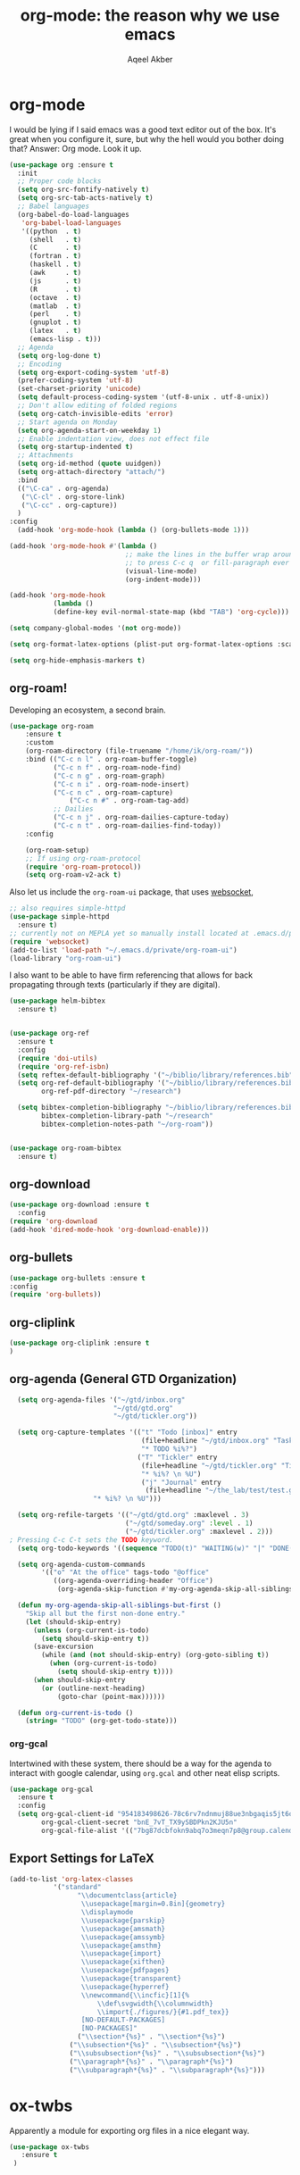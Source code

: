 #+TITLE: org-mode: the reason why we use emacs
#+AUTHOR: Aqeel Akber

* org-mode
I would be lying if I said emacs was a good text editor out of the
box. It's great when you configure it, sure, but why the hell would
you bother doing that? Answer: Org mode. Look it up.

#+BEGIN_SRC emacs-lisp
  (use-package org :ensure t
    :init
    ;; Proper code blocks
    (setq org-src-fontify-natively t)
    (setq org-src-tab-acts-natively t)
    ;; Babel languages
    (org-babel-do-load-languages
     'org-babel-load-languages
     '((python  . t)
       (shell   . t)
       (C       . t)
       (fortran . t)
       (haskell . t)
       (awk     . t)
       (js      . t)
       (R       . t)
       (octave  . t)
       (matlab  . t)
       (perl    . t)
       (gnuplot . t)
       (latex   . t)
       (emacs-lisp . t)))
    ;; Agenda
    (setq org-log-done t)
    ;; Encoding
    (setq org-export-coding-system 'utf-8)
    (prefer-coding-system 'utf-8)
    (set-charset-priority 'unicode)
    (setq default-process-coding-system '(utf-8-unix . utf-8-unix))
    ;; Don't allow editing of folded regions
    (setq org-catch-invisible-edits 'error)
    ;; Start agenda on Monday
    (setq org-agenda-start-on-weekday 1)
    ;; Enable indentation view, does not effect file
    (setq org-startup-indented t)
    ;; Attachments
    (setq org-id-method (quote uuidgen))
    (setq org-attach-directory "attach/")
    :bind
    (("\C-ca" . org-agenda)
     ("\C-cl" . org-store-link)
     ("\C-cc" . org-capture))
    )
  :config
    (add-hook 'org-mode-hook (lambda () (org-bullets-mode 1)))

  (add-hook 'org-mode-hook #'(lambda ()
                               ;; make the lines in the buffer wrap around the edges of the screen.
                               ;; to press C-c q  or fill-paragraph ever again!
                               (visual-line-mode)
                               (org-indent-mode)))

  (add-hook 'org-mode-hook
             (lambda ()
             (define-key evil-normal-state-map (kbd "TAB") 'org-cycle)))

  (setq company-global-modes '(not org-mode))

  (setq org-format-latex-options (plist-put org-format-latex-options :scale 1.25))

  (setq org-hide-emphasis-markers t)
#+END_SRC

** org-roam!
Developing an ecosystem, a second brain.
#+BEGIN_SRC emacs-lisp
  (use-package org-roam
      :ensure t
      :custom
      (org-roam-directory (file-truename "/home/ik/org-roam/"))
      :bind (("C-c n l" . org-roam-buffer-toggle)
             ("C-c n f" . org-roam-node-find)
             ("C-c n g" . org-roam-graph)
             ("C-c n i" . org-roam-node-insert)
             ("C-c n c" . org-roam-capture)
                 ("C-c n #" . org-roam-tag-add)
             ;; Dailies
             ("C-c n j" . org-roam-dailies-capture-today)
             ("C-c n t" . org-roam-dailies-find-today))
      :config

      (org-roam-setup)
      ;; If using org-roam-protocol
      (require 'org-roam-protocol))
      (setq org-roam-v2-ack t)
#+END_SRC

Also let us include the =org-roam-ui= package, that uses [[./websocket.org][websocket]],
#+BEGIN_SRC emacs-lisp
  ;; also requires simple-httpd
  (use-package simple-httpd
    :ensure t)
  ;; currently not on MEPLA yet so manually install located at .emacs.d/private
  (require 'websocket)
  (add-to-list 'load-path "~/.emacs.d/private/org-roam-ui")
  (load-library "org-roam-ui")
#+END_SRC

I also want to be able to have firm referencing that allows for back propagating through texts (particularly if they are digital).
#+BEGIN_SRC emacs-lisp
  (use-package helm-bibtex
    :ensure t)


  (use-package org-ref
    :ensure t
    :config
    (require 'doi-utils)
    (require 'org-ref-isbn)
    (setq reftex-default-bibliography '("~/biblio/library/references.bib"))
    (setq org-ref-default-bibliography '("~/biblio/library/references.bib")
          org-ref-pdf-directory "~/research")

    (setq bibtex-completion-bibliography "~/biblio/library/references.bib"
          bibtex-completion-library-path "~/research"
          bibtex-completion-notes-path "~/org-roam"))


  (use-package org-roam-bibtex
    :ensure t)
#+END_SRC

#+RESULTS:

** org-download
#+BEGIN_SRC emacs-lisp
  (use-package org-download :ensure t
    :config
  (require 'org-download
  (add-hook 'dired-mode-hook 'org-download-enable)))
#+END_SRC

** org-bullets
#+BEGIN_SRC emacs-lisp
  (use-package org-bullets :ensure t
  :config
  (require 'org-bullets))
#+END_SRC
** org-cliplink
#+BEGIN_SRC emacs-lisp
(use-package org-cliplink :ensure t
)
#+END_SRC
** org-agenda (General GTD Organization)
#+BEGIN_SRC emacs-lisp
    (setq org-agenda-files '("~/gtd/inbox.org"
                            "~/gtd/gtd.org"
                            "~/gtd/tickler.org"))

    (setq org-capture-templates '(("t" "Todo [inbox]" entry
                                   (file+headline "~/gtd/inbox.org" "Tasks")
                                   "* TODO %i%?")
                                  ("T" "Tickler" entry
                                   (file+headline "~/gtd/tickler.org" "Tickler")
                                   "* %i%? \n %U")
                                   ("j" "Journal" entry
                                    (file+headline "~/the_lab/test/test.gpg" "Journal") ;; hook so it launches capture in org-mode?
				       "* %i%? \n %U")))

    (setq org-refile-targets '(("~/gtd/gtd.org" :maxlevel . 3)
                               ("~/gtd/someday.org" :level . 1)
                               ("~/gtd/tickler.org" :maxlevel . 2)))
  ; Pressing C-c C-t sets the TODO keyword.
    (setq org-todo-keywords '((sequence "TODO(t)" "WAITING(w)" "|" "DONE(d)" "CANCELLED(c)")))

    (setq org-agenda-custom-commands 
          '(("o" "At the office" tags-todo "@office"
             ((org-agenda-overriding-header "Office")
              (org-agenda-skip-function #'my-org-agenda-skip-all-siblings-but-first)))))

    (defun my-org-agenda-skip-all-siblings-but-first ()
      "Skip all but the first non-done entry."
      (let (should-skip-entry)
        (unless (org-current-is-todo)
          (setq should-skip-entry t))
        (save-excursion
          (while (and (not should-skip-entry) (org-goto-sibling t))
            (when (org-current-is-todo)
              (setq should-skip-entry t))))
        (when should-skip-entry
          (or (outline-next-heading)
              (goto-char (point-max))))))

    (defun org-current-is-todo ()
      (string= "TODO" (org-get-todo-state)))
#+END_SRC

#+RESULTS:
: org-current-is-todo

*** org-gcal
Intertwined with these system, there should be a way for the agenda to interact with google calendar, using =org.gcal= and other neat elisp scripts.
#+BEGIN_SRC emacs-lisp
  (use-package org-gcal
    :ensure t
    :config
    (setq org-gcal-client-id "954183498626-78c6rv7ndnmuj88ue3nbgaqis5jt6oj3.apps.googleusercontent.com"
          org-gcal-client-secret "bnE_7vT_TX9ySBDPkn2KJU5n"
          org-gcal-file-alist '(("7bg87dcbfokn9abq7o3meqn7p8@group.calendar.google.com" . "~/gtd/gcal.org"))))
#+END_SRC

#+RESULTS:
: t

** Export Settings for LaTeX
#+BEGIN_SRC emacs-lisp
  (add-to-list 'org-latex-classes
             '("standard"
                   "\\documentclass{article}
                    \\usepackage[margin=0.8in]{geometry}
                    \\displaymode
                    \\usepackage{parskip}
                    \\usepackage{amsmath} 
                    \\usepackage{amssymb}
                    \\usepackage{amsthm}
                    \\usepackage{import}
                    \\usepackage{xifthen}
                    \\usepackage{pdfpages}
                    \\usepackage{transparent}
                    \\usepackage{hyperref}
                    \\newcommand{\\incfic}[1]{%
                        \\def\svgwidth{\\columnwidth}
                        \\import{./figures/}{#1.pdf_tex}}
                    [NO-DEFAULT-PACKAGES]
                    [NO-PACKAGES]"
                   ("\\section*{%s}" . "\\section*{%s}")
                 ("\\subsection*{%s}" . "\\subsection*{%s}")
                 ("\\subsubsection*{%s}" . "\\subsubsection*{%s}")
                 ("\\paragraph*{%s}" . "\\paragraph*{%s}")
                 ("\\subparagraph*{%s}" . "\\subparagraph*{%s}")))
#+END_SRC

* ox-twbs
Apparently a module for exporting org files in a nice elegant way.
#+BEGIN_SRC emacs-lisp
  (use-package ox-twbs
     :ensure t
   )
#+END_SRC

* Hacks for Getting Exports to work for roam-frontend
(Thanks Jethro :))
# #+BEGIN_SRC elisp
# (defun org-html--reference (datum info &optional named-only)
#   "Return an appropriate reference for DATUM.
# DATUM is an element or a `target' type object.  INFO is the
# current export state, as a plist.
# When NAMED-ONLY is non-nil and DATUM has no NAME keyword, return
# nil.  This doesn't apply to headlines, inline tasks, radio
# targets and targets."
#   (let* ((type (org-element-type datum))
# 	 (user-label
# 	  (org-element-property
# 	   (pcase type
# 	     ((or `headline `inlinetask) :CUSTOM_ID)
# 	     ((or `radio-target `target) :value)
# 	     (_ :name))
# 	   datum))
#          (user-label (or user-label
#                          (when-let ((path (org-element-property :ID datum)))
#                            (concat "ID-" path)))))
#     (cond
#      ((and user-label
# 	   (or (plist-get info :html-prefer-user-labels)
# 	       ;; Used CUSTOM_ID property unconditionally.
# 	       (memq type '(headline inlinetask))))
#       user-label)
#      ((and named-only
# 	   (not (memq type '(headline inlinetask radio-target target)))
# 	   (not user-label))
#       nil)
#      (t
#       (org-export-get-reference datum info)))))
# #+END_SRC
# 
# #+RESULTS:
# : org-html--reference
# 
# #+BEGIN_SRC elisp
# (org-id-update-id-locations (seq-filter 'file-regular-p (directory-files "./")) t)
#         (let ((path (car (org-id-find (s-replace "id:" "" (org-element-property :path link))))))
#           (if path
#               (org-element-put-property link :path
#                                         (my/format-path-for-anchor-tag
#                                          (car (last (s-split "/" path)))))))
# # #+END_SRC



** straight
#+BEGIN_SRC elisp
(defvar bootstrap-version)
(let ((bootstrap-file
       (expand-file-name "straight/repos/straight.el/bootstrap.el" user-emacs-directory))
      (bootstrap-version 5))
  (unless (file-exists-p bootstrap-file)
    (with-current-buffer
        (url-retrieve-synchronously
         "https://raw.githubusercontent.com/raxod502/straight.el/develop/install.el"
         'silent 'inhibit-cookies)
      (goto-char (point-max))
      (eval-print-last-sexp)))
  (load bootstrap-file nil 'nomessage))
  #+END_SRC


** mathpix.el
#+BEGIN_SRC elisp
(use-package mathpix.el
  :straight (:host github :repo "jethrokuan/mathpix.el")
  :custom ((mathpix-app-id "app-id")
           (mathpix-app-key "app-key"))
  :bind
  ("C-x m" . mathpix-screenshot))
#+END_SRC

#+RESULTS:


